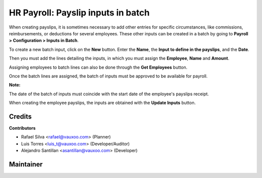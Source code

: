 ===================================
HR Payroll: Payslip inputs in batch
===================================

When creating payslips, it is sometimes necessary to add other entries for specific circumstances,
like commissions, reimbursements, or deductions for several employees. These other inputs can be
created in a batch by going to **Payroll > Configuration > Inputs in Batch**.

.. image:: hr_payroll_input_batch/static/src/img/menu.png
   :align: center
   :width: 800pt
   :alt: Inputs in Batch menu.

To create a new batch input, click on the **New** button. Enter the **Name**,
the **Input to define in the payslips**, and the **Date**.

.. image:: hr_payroll_input_batch/static/src/img/input_batch.png
   :align: center
   :width: 800pt
   :alt: Input Batch Form.


Then you must add the lines detailing the inputs, in which you must assign the **Employee**,
**Name** and **Amount**.

.. image:: hr_payroll_input_batch/static/src/img/input_batch_employee.png
   :align: center
   :width: 800pt
   :alt: Batch lines.

Assigning employees to batch lines can also be done through the **Get Employees** button.

.. image:: hr_payroll_input_batch/static/src/img/get_employees_button.png
   :align: center
   :width: 800pt
   :alt: Get Employees Button.

Once the batch lines are assigned, the batch of inputs must be approved to be available for payroll.

.. image:: hr_payroll_input_batch/static/src/img/approve_button.png
   :align: center
   :width: 800pt
   :alt: Approve Button.

**Note:**

The date of the batch of inputs must coincide with the start date of the employee's payslips receipt.

When creating the employee payslips, the inputs are obtained with the **Update Inputs** button.

.. image:: hr_payroll_input_batch/static/src/img/get_inputs_button.png
   :align: center
   :width: 800pt
   :alt: Get Inputs Button.


Credits
=======

**Contributors**

* Rafael Silva <rafael@vauxoo.com> (Planner)
* Luis Torres <luis_t@vauxoo.com> (Developer/Auditor)
* Alejandro Santillan <asantillan@vauxoo.com> (Developer)

Maintainer
==========

.. image:: https://s3.amazonaws.com/s3.vauxoo.com/description_logo.png
   :alt: Vauxoo
